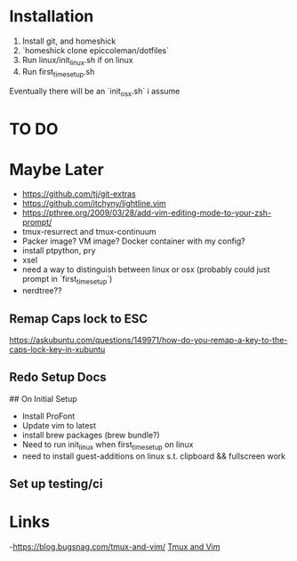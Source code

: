 * Installation
0. Install git, and homeshick
1. `homeshick clone epiccoleman/dotfiles`
2. Run linux/init_linux.sh if on linux
3. Run first_time_setup.sh

Eventually there will be an `init_osx.sh` i assume

* TO DO

* Maybe Later
  - https://github.com/tj/git-extras
  - https://github.com/itchyny/lightline.vim
  - https://pthree.org/2009/03/28/add-vim-editing-mode-to-your-zsh-prompt/
  - tmux-resurrect and tmux-continuum
  - Packer image? VM image? Docker container with my config? 
  - install ptpython, pry 
  - xsel 
  - need a way to distinguish between linux or osx (probably could just prompt in `first_time_setup`) 
  - nerdtree?? 
** Remap Caps lock to ESC
https://askubuntu.com/questions/149971/how-do-you-remap-a-key-to-the-caps-lock-key-in-xubuntu

** Redo Setup Docs
## On Initial Setup 
  * Install ProFont 
  * Update vim to latest
  * install brew packages (brew bundle?)
  * Need to run init_linux when first_time_setup on linux
  * need to install guest-additions on linux s.t. clipboard && fullscreen work

** Set up testing/ci
* Links
-[[https://blog.bugsnag.com/tmux-and-vim/]] [[https://blog.bugsnag.com/tmux-and-vim/][Tmux and Vim]]

